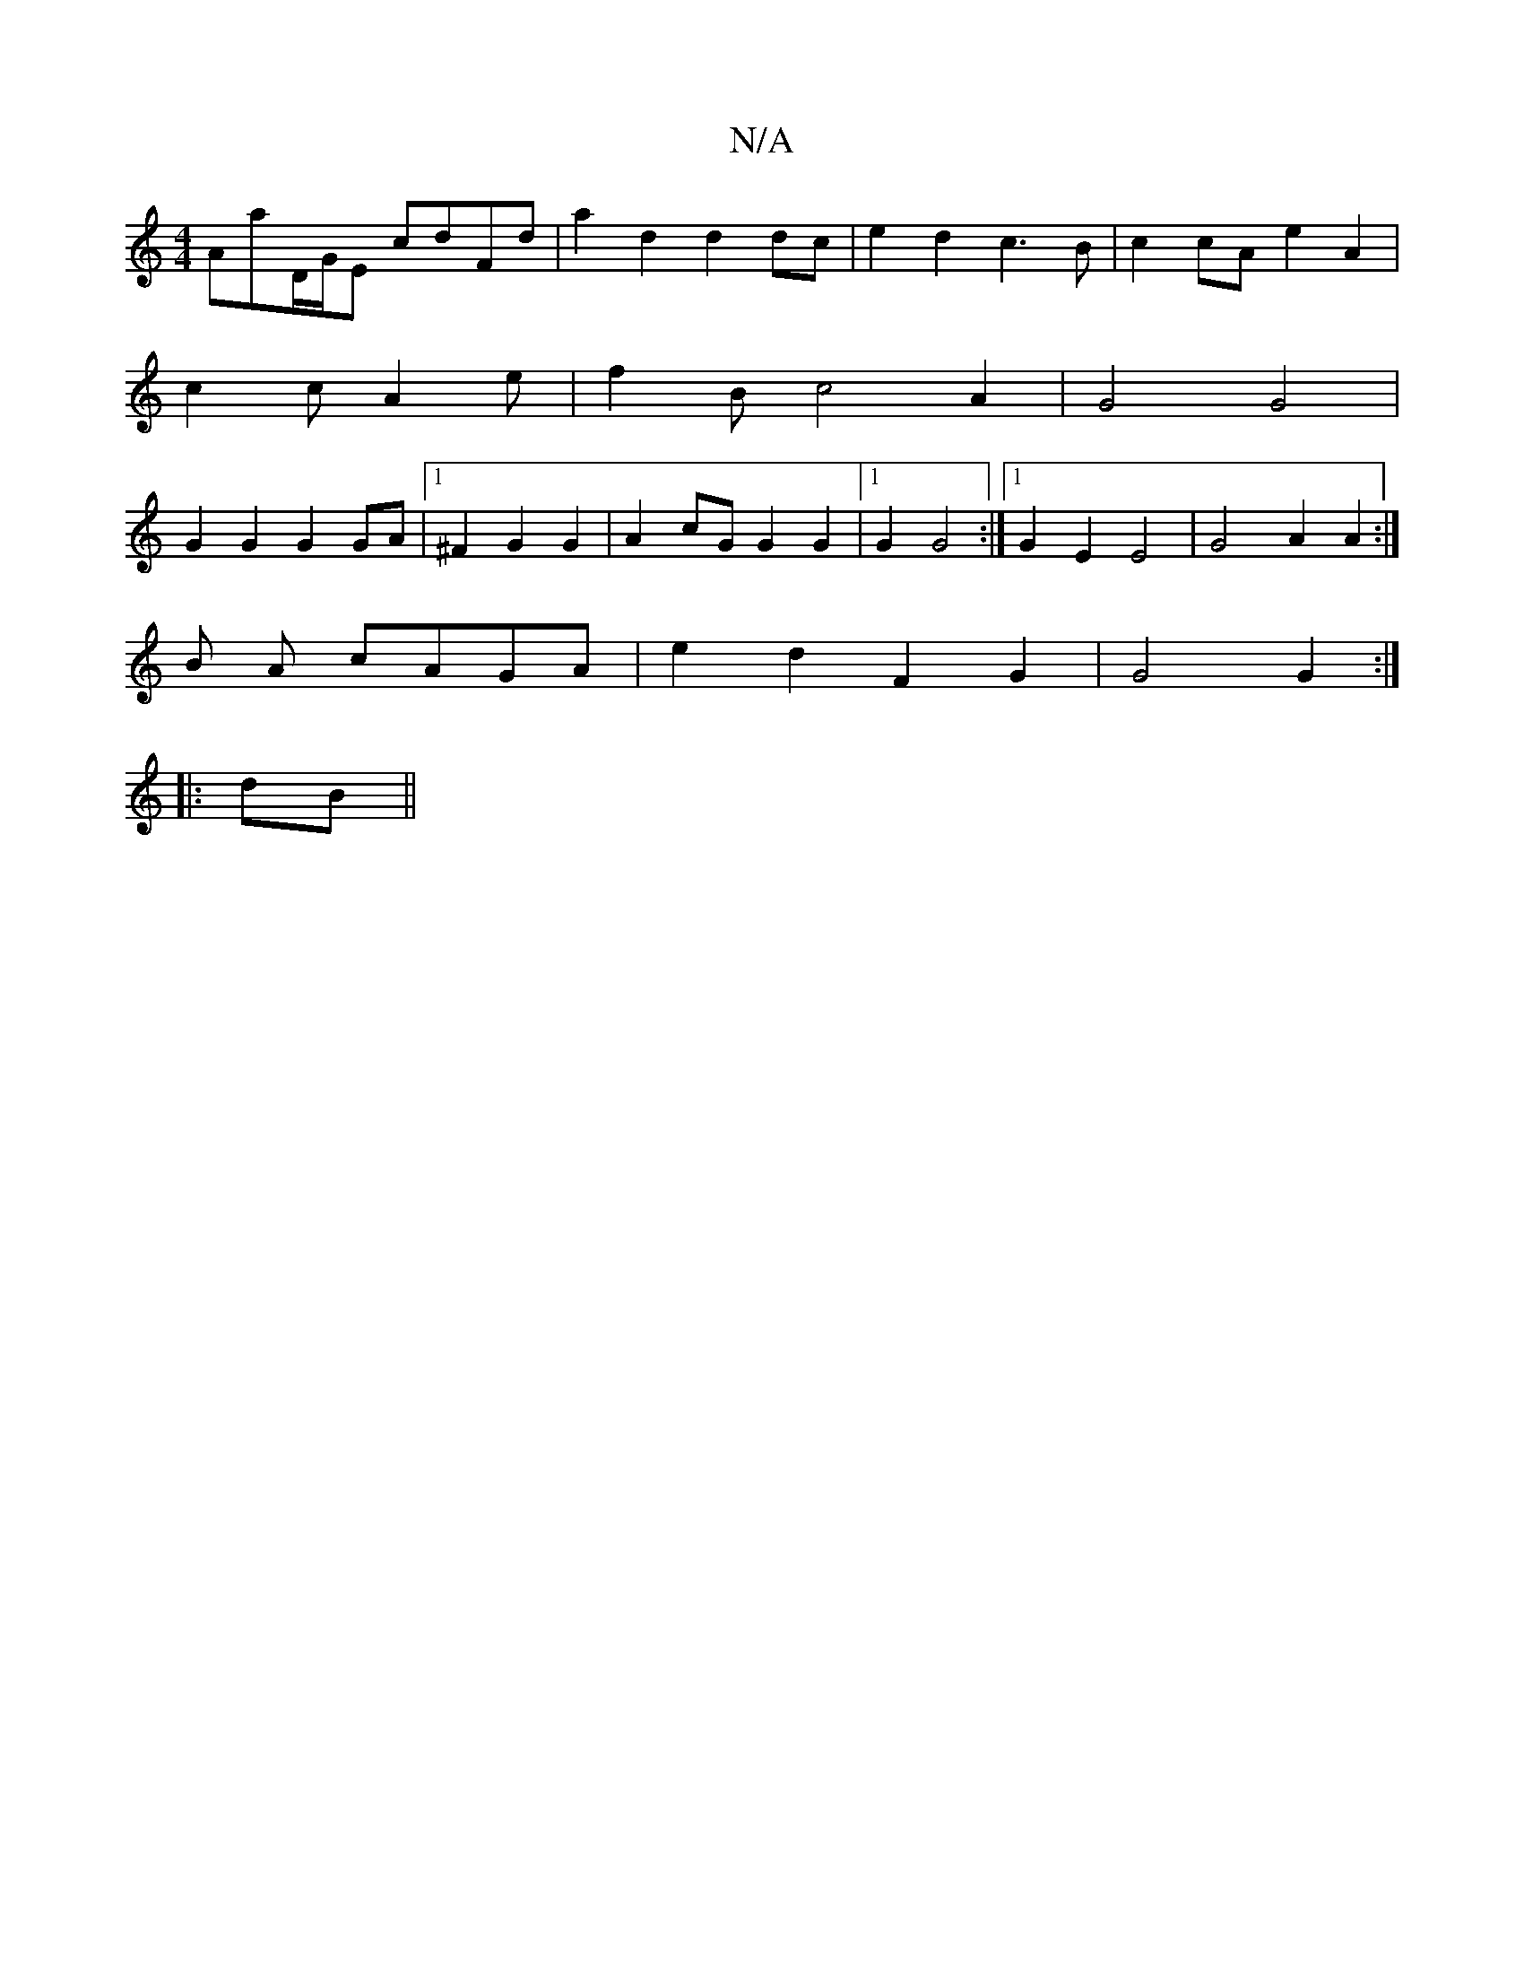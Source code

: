 X:1
T:N/A
M:4/4
R:N/A
K:Cmajor
Amaj7/D/G/E cdFd |a2d2 d2dc | e2d2 c3B | c2cA e2 A2|
c2c A2 e | f2 B c4 A2 | G4 G4 |
G2 G2 G2 GA |1 ^F2 G2 G2 | A2- cG G2 G2 |1 G2 G4 :|[1 G2 E2 E4 | G4 A2 A2 :|
B A cAGA | e2d2F2 G2 | G4 G2 :|
|:dB||